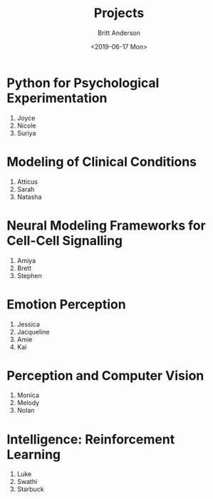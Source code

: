 #+OPTIONS: ':nil *:t -:t ::t <:t H:3 \n:nil ^:t arch:headline
#+OPTIONS: author:t broken-links:nil c:nil creator:nil
#+OPTIONS: d:(not "LOGBOOK") date:t e:t email:nil f:t inline:t num:t
#+OPTIONS: p:nil pri:nil prop:nil stat:t tags:t tasks:t tex:t
#+OPTIONS: timestamp:t title:t toc:t todo:t |:t
#+TITLE: Projects
#+DATE: <2019-06-17 Mon>
#+AUTHOR: Britt Anderson
#+EMAIL: britt@uwaterloo.ca
#+LANGUAGE: en
#+SELECT_TAGS: export
#+EXCLUDE_TAGS: noexport
#+CREATOR: Emacs 25.3.2 (Org mode 9.1.13)
* Python for Psychological Experimentation 
  1. Joyce 
  2. Nicole 
  3. Suriya
* Modeling of Clinical Conditions
  1. Atticus
  2. Sarah
  3. Natasha
* Neural Modeling Frameworks for Cell-Cell Signalling
  1. Amiya
  2. Brett
  3. Stephen
* Emotion Perception
  1. Jessica
  2. Jacqueline
  3. Amie
  4. Kai
* Perception and Computer Vision
  1. Monica
  2. Melody
  3. Nolan
* Intelligence: Reinforcement Learning
  1. Luke
  2. Swathi
  3. Starbuck

